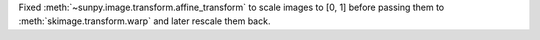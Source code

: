 Fixed :meth:`~sunpy.image.transform.affine_transform` to scale images to [0, 1] before
passing them to :meth:`skimage.transform.warp` and later rescale them back.
